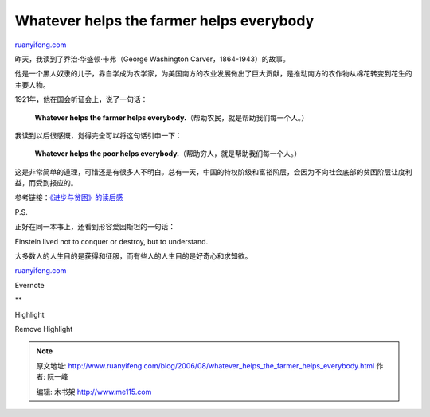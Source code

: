 .. _200608_whatever_helps_the_farmer_helps_everybody:

Whatever helps the farmer helps everybody
============================================================

`ruanyifeng.com <http://www.ruanyifeng.com/blog/2006/08/whatever_helps_the_farmer_helps_everybody.html>`__

昨天，我读到了乔治·华盛顿·卡弗（George Washington
Carver，1864-1943）的故事。

他是一个黑人奴隶的儿子，靠自学成为农学家，为美国南方的农业发展做出了巨大贡献，是推动南方的农作物从棉花转变到花生的主要人物。

1921年，他在国会听证会上，说了一句话：

    **Whatever helps the farmer helps
    everybody.**\ （帮助农民，就是帮助我们每一个人。）

我读到以后很感慨，觉得完全可以将这句话引申一下：

    **Whatever helps the poor helps
    everybody.**\ （帮助穷人，就是帮助我们每一个人。）

这是非常简单的道理，可惜还是有很多人不明白。总有一天，中国的特权阶级和富裕阶层，会因为不向社会底部的贫困阶层让度利益，而受到报应的。

参考链接：\ `《进步与贫困》的读后感 <http://www.ruanyifeng.com/blog/2005/04/post_115.html>`__

P.S.

正好在同一本书上，还看到形容爱因斯坦的一句话：

Einstein lived not to conquer or destroy, but to understand.

大多数人的人生目的是获得和征服，而有些人的人生目的是好奇心和求知欲。

`ruanyifeng.com <http://www.ruanyifeng.com/blog/2006/08/whatever_helps_the_farmer_helps_everybody.html>`__

Evernote

**

Highlight

Remove Highlight

.. note::
    原文地址: http://www.ruanyifeng.com/blog/2006/08/whatever_helps_the_farmer_helps_everybody.html 
    作者: 阮一峰 

    编辑: 木书架 http://www.me115.com